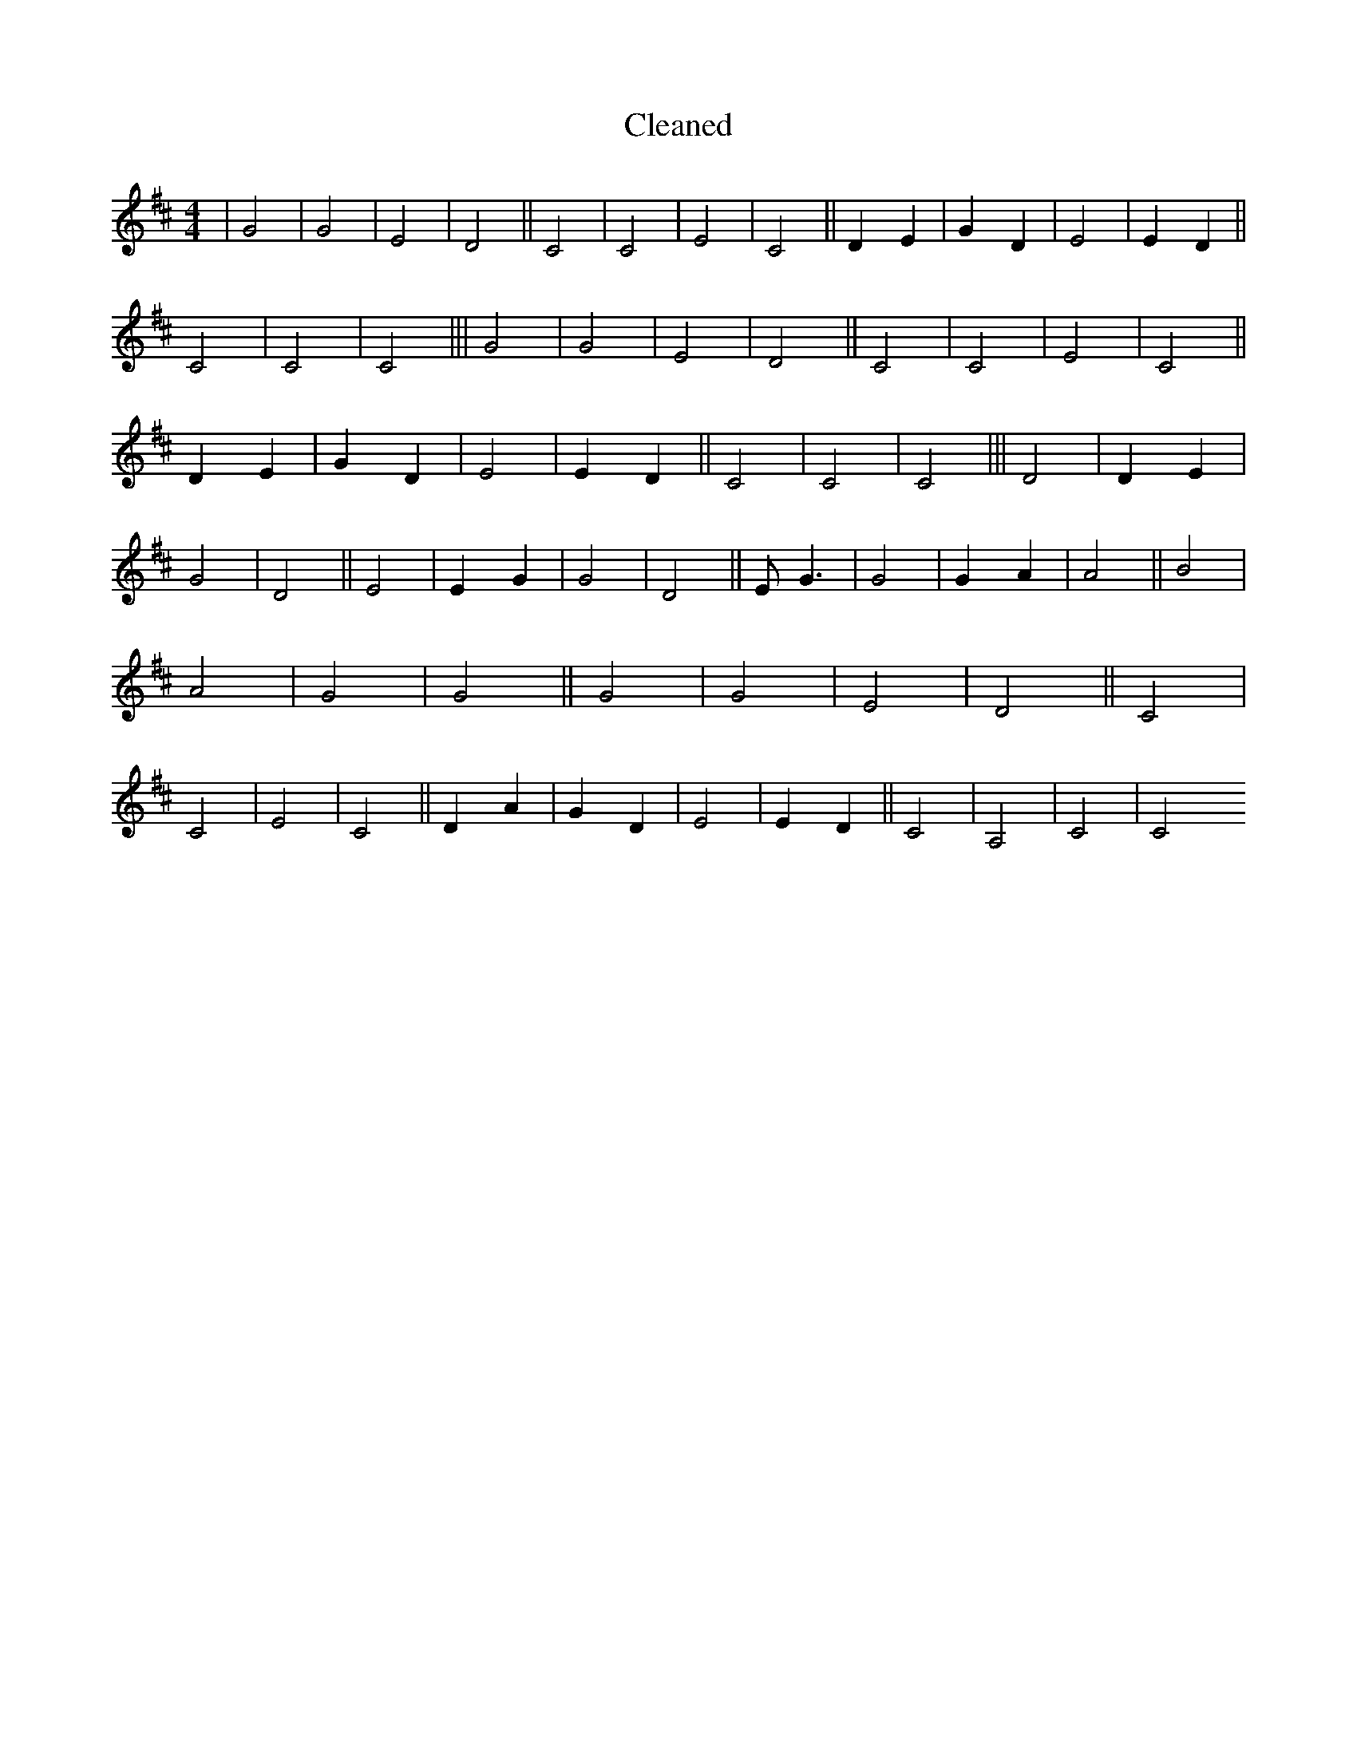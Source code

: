 X:549
T: Cleaned
M:4/4
K: DMaj
|G4|G4|E4|D4||C4|C4|E4|C4||D2E2|G2D2|E4|E2D2||C4|C4|C4|||G4|G4|E4|D4||C4|C4|E4|C4||D2E2|G2D2|E4|E2D2||C4|C4|C4|||D4|D2E2|G4|D4||E4|E2G2|G4|D4||EG3|G4|G2A2|A4||B4|A4|G4|G4||G4|G4|E4|D4||C4|C4|E4|C4||D2A2|G2D2|E4|E2D2||C4|A,4|C4|C4